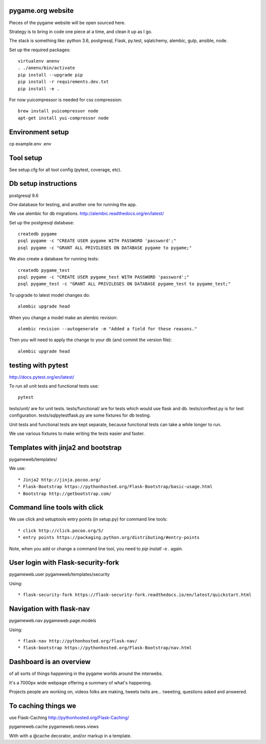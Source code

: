 pygame.org website |build-status| |coverage-status|
===================================================

Pieces of the pygame website will be open sourced here.

Strategy is to bring in code one piece at a time, and clean it up as I go.

The stack is something like: python 3.6, postgresql, Flask, py.test, sqlalchemy, alembic, gulp, ansible, node.


Set up the required packages::

    virtualenv anenv
    . ./anenv/bin/activate
    pip install --upgrade pip
    pip install -r requirements.dev.txt
    pip install -e .


For now yuicompressor is needed for css compression::

    brew install yuicompressor node
    apt-get install yui-compressor node


Environment setup
=================

cp example.env .env


Tool setup
==========

See setup.cfg for all tool config (pytest, coverage, etc).



Db setup instructions
=====================

postgresql 9.6

One database for testing, and another one for running the app.

We use alembic for db migrations. http://alembic.readthedocs.org/en/latest/


Set up the postgresql database::

    createdb pygame
    psql pygame -c "CREATE USER pygame WITH PASSWORD 'password';"
    psql pygame -c "GRANT ALL PRIVILEGES ON DATABASE pygame to pygame;"

We also create a database for running tests::

    createdb pygame_test
    psql pygame -c "CREATE USER pygame_test WITH PASSWORD 'password';"
    psql pygame_test -c "GRANT ALL PRIVILEGES ON DATABASE pygame_test to pygame_test;"


To upgrade to latest model changes do::

    alembic upgrade head


When you change a model make an alembic revision::

    alembic revision --autogenerate -m "Added a field for these reasons."

Then you will need to apply the change to your db (and commit the version file)::

    alembic upgrade head


testing with pytest
===================

http://docs.pytest.org/en/latest/

To run all unit tests and functional tests use::

    pytest


tests/unit/ are for unit tests.
tests/functional/ are for tests which would use flask and db.
tests/conftest.py is for test configuration.
tests/sqlpytestflask.py are some fixtures for db testing.

Unit tests and functional tests are kept separate, because functional tests can take a while longer to run.

We use various fixtures to make writing the tests easier and faster.


Templates with jinja2 and bootstrap
===================================

pygameweb/templates/

We use::

    * Jinja2 http://jinja.pocoo.org/
    * Flask-Bootstrap https://pythonhosted.org/Flask-Bootstrap/basic-usage.html
    * Bootstrap http://getbootstrap.com/


Command line tools with click
=============================

We use click and setuptools entry points (in setup.py) for command line tools::

    * click http://click.pocoo.org/5/
    * entry points https://packaging.python.org/distributing/#entry-points

Note, when you add or change a command line tool, you need to `pip install -e .` again.



User login with Flask-security-fork
===================================

pygameweb.user
pygameweb/templates/security

Using::

    * flask-security-fork https://flask-security-fork.readthedocs.io/en/latest/quickstart.html


Navigation with flask-nav
=========================

pygameweb.nav
pygameweb.page.models

Using::

    * flask-nav http://pythonhosted.org/flask-nav/
    * flask-bootstrap https://pythonhosted.org/Flask-Bootstrap/nav.html



Dashboard is an overview
========================

of all sorts of things happening in the pygame worlds around the interwebs.

It's a 7000px wide webpage offering a summary of what's happening.

Projects people are working on,
videos folks are making,
tweets twits are... tweeting,
questions asked and answered.



To caching things we
====================

use Flask-Caching http://pythonhosted.org/Flask-Caching/

pygameweb.cache
pygameweb.news.views


With with a @cache decorator, and/or markup in a template.



.. |build-status| image:: https://travis-ci.org/pygame/pygameweb.svg?branch=master
   :target: https://travis-ci.org/pygame/pygameweb
   :alt: Build status
.. |coverage-status| image:: https://coveralls.io/repos/github/pygame/pygameweb/badge.svg?branch=master
   :target: https://coveralls.io/github/pygame/pygameweb?branch=master
   :alt: Test coverage percentage
